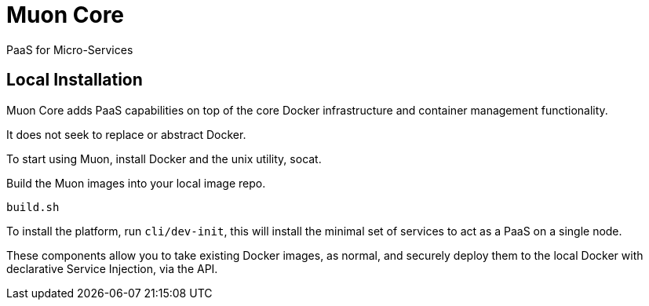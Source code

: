 # Muon Core

PaaS for Micro-Services

## Local Installation

Muon Core adds PaaS capabilities on top of the core Docker infrastructure and container management functionality.

It does not seek to replace or abstract Docker.

To start using Muon, install Docker and the unix utility, socat.

Build the Muon images into your local image repo.

```
build.sh
```

To install the platform, run `cli/dev-init`, this will install the minimal set of services to act as a PaaS on a single node.

These components allow you to take existing Docker images, as normal, and securely deploy them to 
the local Docker with declarative Service Injection, via the API.

